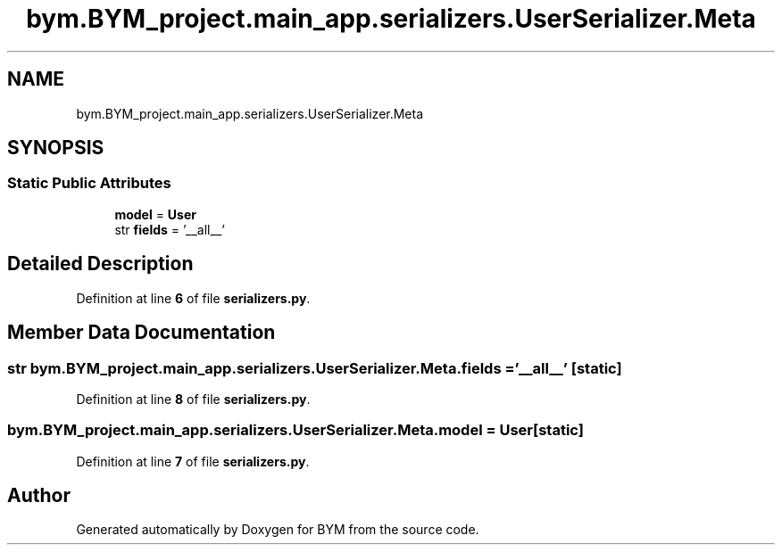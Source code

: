 .TH "bym.BYM_project.main_app.serializers.UserSerializer.Meta" 3 "BYM" \" -*- nroff -*-
.ad l
.nh
.SH NAME
bym.BYM_project.main_app.serializers.UserSerializer.Meta
.SH SYNOPSIS
.br
.PP
.SS "Static Public Attributes"

.in +1c
.ti -1c
.RI "\fBmodel\fP = \fBUser\fP"
.br
.ti -1c
.RI "str \fBfields\fP = '__all__'"
.br
.in -1c
.SH "Detailed Description"
.PP 
Definition at line \fB6\fP of file \fBserializers\&.py\fP\&.
.SH "Member Data Documentation"
.PP 
.SS "str bym\&.BYM_project\&.main_app\&.serializers\&.UserSerializer\&.Meta\&.fields = '__all__'\fC [static]\fP"

.PP
Definition at line \fB8\fP of file \fBserializers\&.py\fP\&.
.SS "bym\&.BYM_project\&.main_app\&.serializers\&.UserSerializer\&.Meta\&.model = \fBUser\fP\fC [static]\fP"

.PP
Definition at line \fB7\fP of file \fBserializers\&.py\fP\&.

.SH "Author"
.PP 
Generated automatically by Doxygen for BYM from the source code\&.
